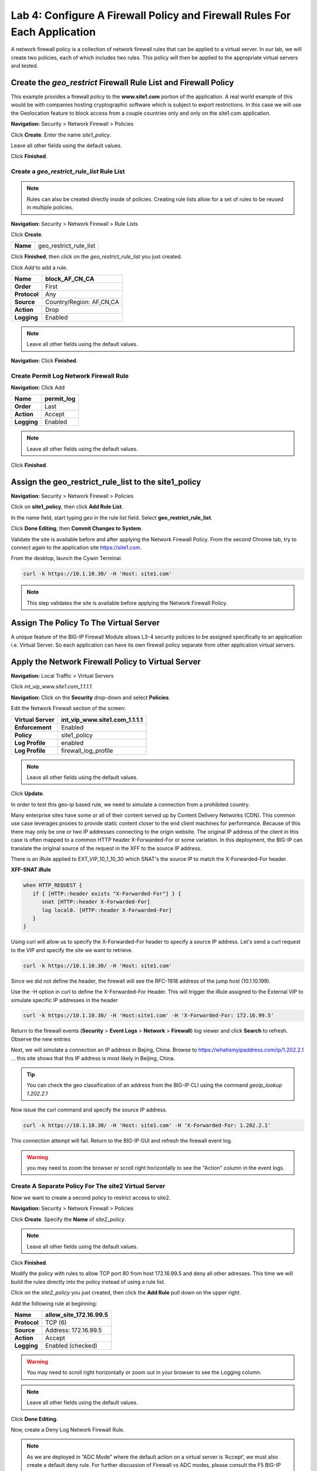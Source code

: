 ==========================================================================
Lab 4: Configure A Firewall Policy and Firewall Rules For Each Application
==========================================================================

A network firewall policy is a collection of network firewall rules that can be applied to a virtual server. 
In our lab, we will create two policies, each of which includes two rules. This policy will then be applied 
to the appropriate virtual servers and tested.

Create the *geo_restrict* Firewall Rule List and Firewall Policy
----------------------------------------------------------------

This example provides a firewall policy to the **www.site1.com** portion of the application. A real world
example of this would be with companies hosting cryptographic software which is subject to export 
restrictions. In this case we will use the Geolocation feature to block access from a couple countries 
only and only on the site1.com application.

**Navigation:** Security > Network Firewall > Policies

Click **Create**. Enter the name *site1\_policy*.

Leave all other fields using the default values.

|image256|

Click **Finished**.

Create a *geo\_restrict\_rule\_list* Rule List
^^^^^^^^^^^^^^^^^^^^^^^^^^^^^^^^^^^^^^^^^^^^^^

.. note:: Rules can also be created directly inside of policies. Creating rule lists allow for a set of rules to be reused in multiple policies.

**Navigation:** Security > Network Firewall > Rule Lists

Click **Create**.

+------------+-------------------------+
| **Name**   | geo_restrict_rule_list  |
+------------+-------------------------+

|image253|

Click **Finished**, then click on the *geo_restrict_rule_list* you just created.

Click *Add* to add a rule.

+----------------+----------------------------------------+
| **Name**       | block_AF_CN_CA                         |
+================+========================================+
| **Order**      | First                                  |
+----------------+----------------------------------------+
| **Protocol**   | Any                                    |
+----------------+----------------------------------------+
| **Source**     | Country/Region: AF,CN,CA               |
+----------------+----------------------------------------+
| **Action**     | Drop                                   |
+----------------+----------------------------------------+
| **Logging**    | Enabled                                |
+----------------+----------------------------------------+

.. note:: Leave all other fields using the default values.

**Navigation:** Click **Finished**.

Create Permit Log Network Firewall Rule
^^^^^^^^^^^^^^^^^^^^^^^^^^^^^^^^^^^^^^^

**Navigation:** Click Add

+---------------+---------------+
| **Name**      | permit\_log   |
+===============+===============+
| **Order**     | Last          |
+---------------+---------------+
| **Action**    | Accept        |
+---------------+---------------+
| **Logging**   | Enabled       |
+---------------+---------------+

.. note:: Leave all other fields using the default values.

Click **Finished**.

|image252|

Assign the geo_restrict_rule_list to the site1_policy
-----------------------------------------------------

**Navigation:** Security > Network Firewall > Policies

Click on **site1_policy**, then click **Add Rule List**.

In the name field, start typing *geo* in the rule list field. Select **geo_restrict_rule_list**.

Click **Done Editing**, then **Commit Changes to System**.

Validate the site is available before and after applying the Network Firewall
Policy. From the second Chrome tab, try to connect again to the application site https://site1.com. 

From the desktop, launch the Cywin Terminal.

.. code-block:: console

   curl -k https://10.1.10.30/ -H 'Host: site1.com'

|image255|

.. note:: This step validates the site is available before applying the Network Firewall Policy.

Assign The Policy To The Virtual Server
---------------------------------------

A unique feature of the BIG-IP Firewall Module allows L3-4 security policies to be assigned specifically to an application i.e. Virtual Server. So each application can have its own firewall policy separate from other application virtual servers.

Apply the Network Firewall Policy to Virtual Server
---------------------------------------------------

**Navigation:** Local Traffic > Virtual Servers

Click *int_vip_www.site1.com_1.1.1.1*.

**Navigation:** Click on the **Security** drop-down and select **Policies**.

Edit the Network Firewall section of the screen:

+----------------------+-----------------------------------------------+
| **Virtual Server**   | int_vip_www.site1.com_1.1.1.1                 |
+======================+===============================================+
| **Enforcement**      | Enabled                                       |
+----------------------+-----------------------------------------------+
| **Policy**           | site1_policy                                  |
+----------------------+-----------------------------------------------+
| **Log Profile**      | enabled                                       |
+----------------------+-----------------------------------------------+
| **Log Profile**      | firewall\_log\_profile                        |
+----------------------+-----------------------------------------------+

|image277|

.. note:: Leave all other fields using the default values.

Click **Update**.

In order to test this geo-ip based rule, we need to simulate a connection from a prohibited country.

Many enterprise sites have some or all of their content served up by Content Delivery Networks (CDN). 
This common use case leverages proxies to provide static content closer to the end client machines for 
performance. Because of this there may only be one or two IP addresses connecting to the origin website. 
The original IP address of the client in this case is often mapped to a common HTTP header X-Forwarded-For 
or some variation. In this deployment, the BIG-IP can translate the original source of the request in the 
XFF to the source IP address.

There is an iRule applied to EXT_VIP_10_1_10_30 which SNAT's the source IP to match the X-Forwarded-For header.

**XFF-SNAT iRule**

.. code-block:: tcl

   when HTTP_REQUEST {
      if { [HTTP::header exists "X-Forwarded-For"] } {
         snat [HTTP::header X-Forwarded-For]
         log local0. [HTTP::header X-Forwarded-For]
      }
   }

Using curl will allow us to specify the X-Forwarded-For header to specify a source IP address. Let's send a 
curl request to the VIP and specify the site we want to retrieve.

.. code-block:: console

   curl -k https://10.1.10.30/ -H 'Host: site1.com' 

Since we did not define the header, the firewall will see the RFC-1918 address of the jump host (10.1.10.199).

Use the -H option in curl to define the X-Forwarded-For Header. This will trigger the iRule assigned to the
External VIP to simulate specific IP addresses in the header

.. code-block:: console

   curl -k https://10.1.10.30/ -H 'Host:site1.com' -H 'X-Forwarded-For: 172.16.99.5'

Return to the firewall events (**Security** > **Event Logs** > **Network** > **Firewall**) log viewer and click **Search** to refresh. Observe the new entries

Next, we will simulate a connection an IP address in Bejing, China. Browse to 
https://whatismyipaddress.com/ip/1.202.2.1 ... this site shows that this IP address 
is most likely in Beijing, China.

.. tip:: You can check the geo classification of an address from the BIG-IP CLI using the command *geoip_lookup 1.202.2.1*

Now issue the curl command and specify the source IP address.

.. code-block:: console

   curl -k https://10.1.10.30/ -H 'Host: site1.com' -H 'X-Forwarded-For: 1.202.2.1'

This connection attempt will fail. Return to the BIG-IP GUI and refresh the firewall event log.  

.. warning:: you may need to zoom the browser or scroll right horizontally to see the "Action" column in the event logs.

|image265|

Create A Separate Policy For The site2 Virtual Server
^^^^^^^^^^^^^^^^^^^^^^^^^^^^^^^^^^^^^^^^^^^^^^^^^^^^^

Now we want to create a second policy to restrict access to site2.

**Navigation:** Security > Network Firewall > Policies

Click **Create**. Specify the **Name** of *site2\_policy*.

|image257|

.. note:: Leave all other fields using the default values.

Click **Finished**.

Modify the policy with rules to allow TCP port 80 from host 
172.16.99.5 and deny all other adresses. This time we will 
build the rules directly into the policy instead of using 
a rule list.

Click on the *site2_policy* you just created, then click the **Add Rule** pull down on the upper right.

Add the following rule at beginning:

+----------------+----------------------------+
| **Name**       | allow_site_172.16.99.5     |
+================+============================+
| **Protocol**   | TCP (6)                    |
+----------------+----------------------------+
| **Source**     | Address: 172.16.99.5       |
+----------------+----------------------------+
| **Action**     | Accept                     |
+----------------+----------------------------+
| **Logging**    | Enabled (checked)          |
+----------------+----------------------------+

.. warning:: You may need to scroll right horizontally or zoom out in your browser to see the Logging column.

|image258|

.. note:: Leave all other fields using the default values.

Click **Done Editing**.

Now, create a Deny Log Network Firewall Rule.

.. note:: As we are deployed in “ADC Mode” where the default action on a virtual server is ‘Accept’, we must also create a default deny rule. For further discussion of Firewall vs ADC modes, please consult the F5 BIG-IP documentation at https://support.f5.com/kb/en-us/products/big-ip-afm/manuals/product/network-firewall-policies-implementations-13-0-0/8.html.

Click **Add Rule** pull down on the upper-right. Add a rule to the end of the policy.

+---------------+--------------------+
| **Name**      | deny_log           |
+===============+====================+
| **Action**    | Drop               |
+---------------+--------------------+
| **Logging**   | Enabled (checked)  |
+---------------+--------------------+

.. note:: Leave all other fields using the default values.

Click **Done Editing**.

|image259|

Click **Commit Changes To System**.

|image260|

Click **Finished**.

Apply the site2_policy policy to Virtual Server
-----------------------------------------------

**Navigation:** Local Traffic > Virtual Servers

Click on *int_vip_www.site2.com_2.2.2.2*. Select the **Security** drop-down and select **Policies**.

Update the settings to reflect the values below:

+----------------------+-----------------------------------------+
| **Virtual Server**   | int_vip_www.site2.com_2.2.2.2           |
+======================+=========================================+
| **Enforcement**      | Enabled                                 |
+----------------------+-----------------------------------------+
| **Policy**           | site2_policy                            |
+----------------------+-----------------------------------------+
| **Log Profile**      | enabled                                 |
+----------------------+-----------------------------------------+
| **Log Profile**      | firewall\_log\_profile                  |
+----------------------+-----------------------------------------+

|image261|

.. note:: Leave all other fields using the default values.

Click **Update**.

From the jump host, we will now validate the behavior of the policy and the associated rule list.

Again, from the desktop, launch Cywin Terminal to allow us to specify the source IP 
address. This is done by leveraging an iRule which SNAT's the source IP to match the 
X-Forwarded-For header. This iRule is applied to *EXT_VIP_10_1_10_30*.

First, let's send a request from the IP address we allowed via firewall rule.

.. code-block:: console

   curl -k https://10.1.10.30/ -H 'Host:site2.com' -H 'X-Forwarded-For: 172.16.99.5'

Next, try the same request from an IP address that is not in the accept rule. This should fail.

.. code-block:: console

   curl -k https://10.1.10.30/ -H 'Host:site2.com' -H 'X-Forwarded-For: 172.16.99.7'

Review the logs in the BIG-IP and see that the traffic was dropped and logged.

This concludes Module 1 - Lab 4. Click **Next** to continue.

.. |image256| image:: _images/class2/image256.png
   :width: 7.04167in
   :height: 1.70833in
.. |image31| image:: _images/class2/image33.png
   :width: 7.04167in
   :height: 2.33333in
.. |image3200| image:: _images/class2/image34.png
   :width: 7.05556in
   :height: 6.47222in
.. |image33| image:: _images/class2/image35.png
   :width: 7.04167in
   :height: 5.02778in
.. |image34| image:: _images/class2/image36.png
   :width: 7.04167in
   :height: 2.45833in
.. |image35| image:: _images/class2/image37.png
   :width: 7.05556in
   :height: 3.30556in
.. |image36| image:: _images/class2/image38.png
   :width: 7.05556in
   :height: 6.91667in
.. |image37| image:: _images/class2/image37.png
   :width: 7.05000in
   :height: 3.30295in
.. |image38| image:: _images/class2/image39.png
   :width: 7.04167in
   :height: 1.75000in
.. |image39| image:: _images/class2/image40.png
   :width: 7.04167in
   :height: 2.50000in
.. |image40| image:: _images/class2/image41.png
   :width: 7.05556in
   :height: 6.86111in
.. |image41| image:: _images/class2/image42.png
   :width: 7.04167in
   :height: 5.04167in
.. |image42| image:: _images/class2/image43.png
   :width: 7.04167in
   :height: 6.33333in
.. |image43| image:: _images/class2/image44.png
   :width: 7.04167in
   :height: 4.19444in
.. |image44| image:: _images/class2/image45.png
   :width: 7.04167in
   :height: 0.63889in
.. |image252| image:: _images/class2/image252.png
   :width: 7.04167in
   :height: 1.70833in
.. |image253| image:: _images/class2/image253.png
   :width: 7.04167in
   :height: 1.70833in
.. |image254| image:: _images/class2/image254.png
   :width: 6.04167in
   :height: 7.63889in
.. |image255| image:: _images/class2/image255.png
   :width: 7.04167in
   :height: 3.63889in
.. |image257| image:: _images/class2/image257.png
   :width: 7.04167in
   :height: 1.70833in
.. |image258| image:: _images/class2/image258.png
   :width: 7.04167in
   :height: 2.70833in
.. |image259| image:: _images/class2/image259.png
   :width: 7.04167in
   :height: 3.70833in
.. |image260| image:: _images/class2/image260.png
   :width: 7.04167in
   :height: 3.70833in
.. |image261| image:: _images/class2/image261.png
   :width: 7.04167in
   :height: 7.70833in
.. |image265| image:: _images/class2/image265.png
   :width: 6
   :height: 1.25
.. |image277| image:: _images/class2/image277.png
   :width: 7.04167in
   :height: 7.70833in
